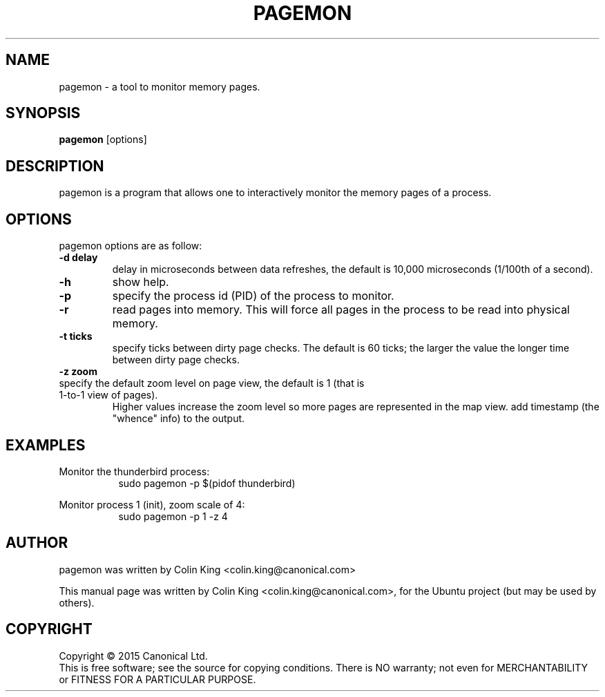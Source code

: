 .\"                                      Hey, EMACS: -*- nroff -*-
.\" First parameter, NAME, should be all caps
.\" Second parameter, SECTION, should be 1-8, maybe w/ subsection
.\" other parameters are allowed: see man(7), man(1)
.TH PAGEMON 8 "December 31, 2015"
.\" Please adjust this date whenever revising the manpage.
.\"
.\" Some roff macros, for reference:
.\" .nh        disable hyphenation
.\" .hy        enable hyphenation
.\" .ad l      left justify
.\" .ad b      justify to both left and right margins
.\" .nf        disable filling
.\" .fi        enable filling
.\" .br        insert line break
.\" .sp <n>    insert n+1 empty lines
.\" for manpage-specific macros, see man(7)
.SH NAME
pagemon \- a tool to monitor memory pages.
.br

.SH SYNOPSIS
.B pagemon
.RI [options] 
.br

.SH DESCRIPTION
pagemon is a program that allows one to interactively monitor the memory
pages of a process.

.SH OPTIONS
pagemon options are as follow:
.TP
.B \-d delay
delay in microseconds between data refreshes, the default is 10,000 microseconds (1/100th of
a second).
.TP
.B \-h
show help.
.TP
.B \-p
specify the process id (PID) of the process to monitor.
.TP
.B \-r
read pages into memory. This will force all pages in the process to be read into physical
memory.
.TP
.B \-t ticks
specify ticks between dirty page checks. The default is 60 ticks; the larger the value
the longer time between dirty page checks.
.TP
.B \-z zoom
.TP
specify the default zoom level on page view, the default is 1 (that is 1-to-1 view of pages).
Higher values increase the zoom level so more pages are represented in the map view.
add timestamp (the "whence" info) to the output.
.SH EXAMPLES
.LP
Monitor the thunderbird process:
.RS 8
sudo pagemon -p $(pidof thunderbird)
.RE
.LP
Monitor process 1 (init), zoom scale of 4:
.RS 8
sudo pagemon -p 1 -z 4
.RE
.SH AUTHOR
pagemon was written by Colin King <colin.king@canonical.com>
.PP
This manual page was written by Colin King <colin.king@canonical.com>,
for the Ubuntu project (but may be used by others).
.SH COPYRIGHT
Copyright \(co 2015 Canonical Ltd.
.br
This is free software; see the source for copying conditions.  There is NO
warranty; not even for MERCHANTABILITY or FITNESS FOR A PARTICULAR PURPOSE.
